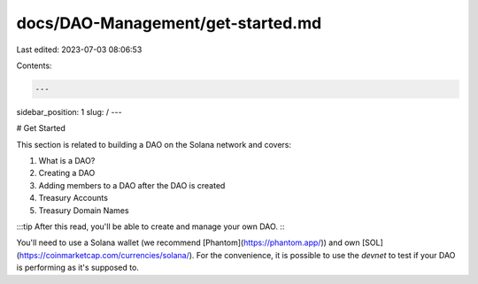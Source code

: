 docs/DAO-Management/get-started.md
==================================

Last edited: 2023-07-03 08:06:53

Contents:

.. code-block:: md

    ---
sidebar_position: 1
slug: /
---

# Get Started

This section is related to building a DAO on the Solana network and covers:

1. What is a DAO?
2. Creating a DAO
3. Adding members to a DAO after the DAO is created
4. Treasury Accounts
5. Treasury Domain Names

:::tip
After this read, you'll be able to create and manage your own DAO.
:::

You'll need to use a Solana wallet (we recommend [Phantom](https://phantom.app/)) and own [SOL](https://coinmarketcap.com/currencies/solana/). For the convenience, it is possible to use the `devnet` to test if your DAO is performing as it's supposed to.


